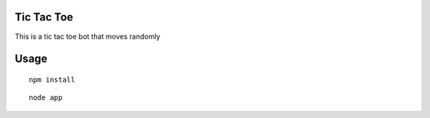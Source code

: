 Tic Tac Toe
==========

This is a tic tac toe bot that moves randomly

Usage
=====
::

   npm install

::

    node app

